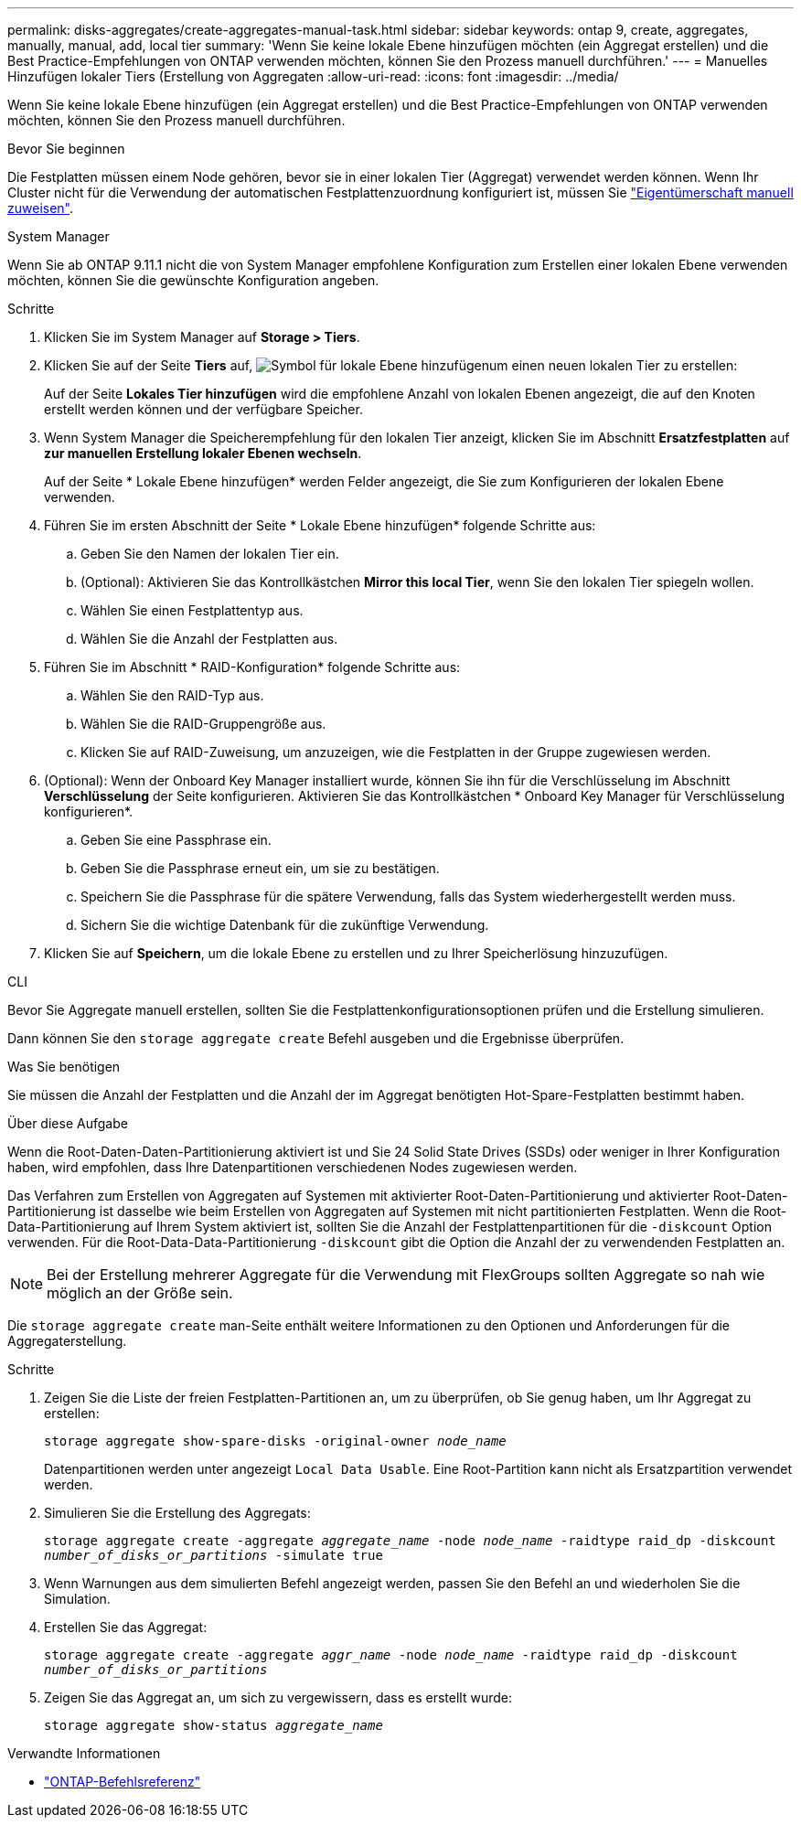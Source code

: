---
permalink: disks-aggregates/create-aggregates-manual-task.html 
sidebar: sidebar 
keywords: ontap 9, create, aggregates, manually, manual, add, local tier 
summary: 'Wenn Sie keine lokale Ebene hinzufügen möchten (ein Aggregat erstellen) und die Best Practice-Empfehlungen von ONTAP verwenden möchten, können Sie den Prozess manuell durchführen.' 
---
= Manuelles Hinzufügen lokaler Tiers (Erstellung von Aggregaten
:allow-uri-read: 
:icons: font
:imagesdir: ../media/


[role="lead"]
Wenn Sie keine lokale Ebene hinzufügen (ein Aggregat erstellen) und die Best Practice-Empfehlungen von ONTAP verwenden möchten, können Sie den Prozess manuell durchführen.

.Bevor Sie beginnen
Die Festplatten müssen einem Node gehören, bevor sie in einer lokalen Tier (Aggregat) verwendet werden können. Wenn Ihr Cluster nicht für die Verwendung der automatischen Festplattenzuordnung konfiguriert ist, müssen Sie link:manual-assign-disks-ownership-prep-task.html["Eigentümerschaft manuell zuweisen"].

[role="tabbed-block"]
====
.System Manager
--
Wenn Sie ab ONTAP 9.11.1 nicht die von System Manager empfohlene Konfiguration zum Erstellen einer lokalen Ebene verwenden möchten, können Sie die gewünschte Konfiguration angeben.

.Schritte
. Klicken Sie im System Manager auf *Storage > Tiers*.
. Klicken Sie auf der Seite *Tiers* auf, image:icon-add-local-tier.png["Symbol für lokale Ebene hinzufügen"]um einen neuen lokalen Tier zu erstellen:
+
Auf der Seite *Lokales Tier hinzufügen* wird die empfohlene Anzahl von lokalen Ebenen angezeigt, die auf den Knoten erstellt werden können und der verfügbare Speicher.

. Wenn System Manager die Speicherempfehlung für den lokalen Tier anzeigt, klicken Sie im Abschnitt *Ersatzfestplatten* auf *zur manuellen Erstellung lokaler Ebenen wechseln*.
+
Auf der Seite * Lokale Ebene hinzufügen* werden Felder angezeigt, die Sie zum Konfigurieren der lokalen Ebene verwenden.

. Führen Sie im ersten Abschnitt der Seite * Lokale Ebene hinzufügen* folgende Schritte aus:
+
.. Geben Sie den Namen der lokalen Tier ein.
.. (Optional): Aktivieren Sie das Kontrollkästchen *Mirror this local Tier*, wenn Sie den lokalen Tier spiegeln wollen.
.. Wählen Sie einen Festplattentyp aus.
.. Wählen Sie die Anzahl der Festplatten aus.


. Führen Sie im Abschnitt * RAID-Konfiguration* folgende Schritte aus:
+
.. Wählen Sie den RAID-Typ aus.
.. Wählen Sie die RAID-Gruppengröße aus.
.. Klicken Sie auf RAID-Zuweisung, um anzuzeigen, wie die Festplatten in der Gruppe zugewiesen werden.


. (Optional): Wenn der Onboard Key Manager installiert wurde, können Sie ihn für die Verschlüsselung im Abschnitt *Verschlüsselung* der Seite konfigurieren. Aktivieren Sie das Kontrollkästchen * Onboard Key Manager für Verschlüsselung konfigurieren*.
+
.. Geben Sie eine Passphrase ein.
.. Geben Sie die Passphrase erneut ein, um sie zu bestätigen.
.. Speichern Sie die Passphrase für die spätere Verwendung, falls das System wiederhergestellt werden muss.
.. Sichern Sie die wichtige Datenbank für die zukünftige Verwendung.


. Klicken Sie auf *Speichern*, um die lokale Ebene zu erstellen und zu Ihrer Speicherlösung hinzuzufügen.


--
.CLI
--
Bevor Sie Aggregate manuell erstellen, sollten Sie die Festplattenkonfigurationsoptionen prüfen und die Erstellung simulieren.

Dann können Sie den `storage aggregate create` Befehl ausgeben und die Ergebnisse überprüfen.

.Was Sie benötigen
Sie müssen die Anzahl der Festplatten und die Anzahl der im Aggregat benötigten Hot-Spare-Festplatten bestimmt haben.

.Über diese Aufgabe
Wenn die Root-Daten-Daten-Partitionierung aktiviert ist und Sie 24 Solid State Drives (SSDs) oder weniger in Ihrer Konfiguration haben, wird empfohlen, dass Ihre Datenpartitionen verschiedenen Nodes zugewiesen werden.

Das Verfahren zum Erstellen von Aggregaten auf Systemen mit aktivierter Root-Daten-Partitionierung und aktivierter Root-Daten-Partitionierung ist dasselbe wie beim Erstellen von Aggregaten auf Systemen mit nicht partitionierten Festplatten. Wenn die Root-Data-Partitionierung auf Ihrem System aktiviert ist, sollten Sie die Anzahl der Festplattenpartitionen für die `-diskcount` Option verwenden. Für die Root-Data-Data-Partitionierung `-diskcount` gibt die Option die Anzahl der zu verwendenden Festplatten an.


NOTE: Bei der Erstellung mehrerer Aggregate für die Verwendung mit FlexGroups sollten Aggregate so nah wie möglich an der Größe sein.

Die `storage aggregate create` man-Seite enthält weitere Informationen zu den Optionen und Anforderungen für die Aggregaterstellung.

.Schritte
. Zeigen Sie die Liste der freien Festplatten-Partitionen an, um zu überprüfen, ob Sie genug haben, um Ihr Aggregat zu erstellen:
+
`storage aggregate show-spare-disks -original-owner _node_name_`

+
Datenpartitionen werden unter angezeigt `Local Data Usable`. Eine Root-Partition kann nicht als Ersatzpartition verwendet werden.

. Simulieren Sie die Erstellung des Aggregats:
+
`storage aggregate create -aggregate _aggregate_name_ -node _node_name_ -raidtype raid_dp -diskcount _number_of_disks_or_partitions_ -simulate true`

. Wenn Warnungen aus dem simulierten Befehl angezeigt werden, passen Sie den Befehl an und wiederholen Sie die Simulation.
. Erstellen Sie das Aggregat:
+
`storage aggregate create -aggregate _aggr_name_ -node _node_name_ -raidtype raid_dp -diskcount _number_of_disks_or_partitions_`

. Zeigen Sie das Aggregat an, um sich zu vergewissern, dass es erstellt wurde:
+
`storage aggregate show-status _aggregate_name_`



--
====
.Verwandte Informationen
* https://docs.netapp.com/us-en/ontap-cli["ONTAP-Befehlsreferenz"^]

